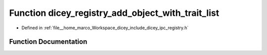 .. _exhale_function_registry_8h_1a077236c27473d5868d367dfa19007950:

Function dicey_registry_add_object_with_trait_list
==================================================

- Defined in :ref:`file__home_marco_Workspace_dicey_include_dicey_ipc_registry.h`


Function Documentation
----------------------


.. doxygenfunction:: dicey_registry_add_object_with_trait_list(struct dicey_registry *, const char *, const char *const *)
   :project: dicey